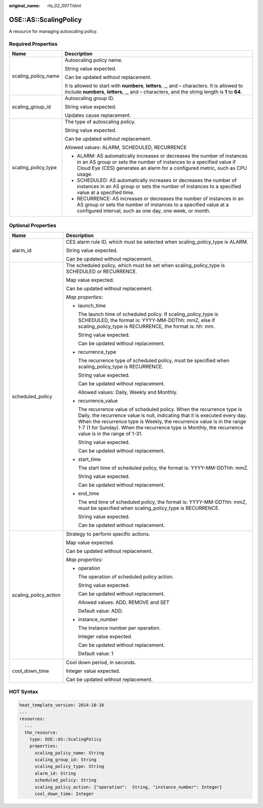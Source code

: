 :original_name: rts_02_0077.html

.. _rts_02_0077:

OSE::AS::ScalingPolicy
======================

A resource for managing autoscaling policy.

Required Properties
-------------------

+-----------------------------------+---------------------------------------------------------------------------------------------------------------------------------------------------------------------------------------------------------------------------------+
| Name                              | Description                                                                                                                                                                                                                     |
+===================================+=================================================================================================================================================================================================================================+
| scaling_policy_name               | Autoscaling policy name.                                                                                                                                                                                                        |
|                                   |                                                                                                                                                                                                                                 |
|                                   | String value expected.                                                                                                                                                                                                          |
|                                   |                                                                                                                                                                                                                                 |
|                                   | Can be updated without replacement.                                                                                                                                                                                             |
|                                   |                                                                                                                                                                                                                                 |
|                                   | It is allowed to start with **numbers**, **letters**, \_, and **-** characters. It is allowed to include **numbers**, **letters**, \_, and **-** characters, and the string length is **1** to **64**.                          |
+-----------------------------------+---------------------------------------------------------------------------------------------------------------------------------------------------------------------------------------------------------------------------------+
| scaling_group_id                  | Autoscaling group ID.                                                                                                                                                                                                           |
|                                   |                                                                                                                                                                                                                                 |
|                                   | String value expected.                                                                                                                                                                                                          |
|                                   |                                                                                                                                                                                                                                 |
|                                   | Updates cause replacement.                                                                                                                                                                                                      |
+-----------------------------------+---------------------------------------------------------------------------------------------------------------------------------------------------------------------------------------------------------------------------------+
| scaling_policy_type               | The type of autoscaling policy.                                                                                                                                                                                                 |
|                                   |                                                                                                                                                                                                                                 |
|                                   | String value expected.                                                                                                                                                                                                          |
|                                   |                                                                                                                                                                                                                                 |
|                                   | Can be updated without replacement.                                                                                                                                                                                             |
|                                   |                                                                                                                                                                                                                                 |
|                                   | Allowed values: ALARM, SCHEDULED, RECURRENCE                                                                                                                                                                                    |
|                                   |                                                                                                                                                                                                                                 |
|                                   | -  ALARM: AS automatically increases or decreases the number of instances in an AS group or sets the number of instances to a specified value if Cloud Eye (CES) generates an alarm for a configured metric, such as CPU usage. |
|                                   | -  SCHEDULED: AS automatically increases or decreases the number of instances in an AS group or sets the number of instances to a specified value at a specified time.                                                          |
|                                   | -  RECURRENCE: AS increases or decreases the number of instances in an AS group or sets the number of instances to a specified value at a configured interval, such as one day, one week, or month.                             |
+-----------------------------------+---------------------------------------------------------------------------------------------------------------------------------------------------------------------------------------------------------------------------------+

Optional Properties
-------------------

+-----------------------------------+-----------------------------------------------------------------------------------------------------------------------------------------------------------------------------------------------------------------------------------------------------------------------------------------------------------------------------------------+
| Name                              | Description                                                                                                                                                                                                                                                                                                                             |
+===================================+=========================================================================================================================================================================================================================================================================================================================================+
| alarm_id                          | CES alarm rule ID, which must be selected when scaling_policy_type is ALARM.                                                                                                                                                                                                                                                            |
|                                   |                                                                                                                                                                                                                                                                                                                                         |
|                                   | String value expected.                                                                                                                                                                                                                                                                                                                  |
|                                   |                                                                                                                                                                                                                                                                                                                                         |
|                                   | Can be updated without replacement.                                                                                                                                                                                                                                                                                                     |
+-----------------------------------+-----------------------------------------------------------------------------------------------------------------------------------------------------------------------------------------------------------------------------------------------------------------------------------------------------------------------------------------+
| scheduled_policy                  | The scheduled policy, which must be set when scaling_policy_type is SCHEDULED or RECURRENCE.                                                                                                                                                                                                                                            |
|                                   |                                                                                                                                                                                                                                                                                                                                         |
|                                   | Map value expected.                                                                                                                                                                                                                                                                                                                     |
|                                   |                                                                                                                                                                                                                                                                                                                                         |
|                                   | Can be updated without replacement.                                                                                                                                                                                                                                                                                                     |
|                                   |                                                                                                                                                                                                                                                                                                                                         |
|                                   | *Map properties:*                                                                                                                                                                                                                                                                                                                       |
|                                   |                                                                                                                                                                                                                                                                                                                                         |
|                                   | -  launch_time                                                                                                                                                                                                                                                                                                                          |
|                                   |                                                                                                                                                                                                                                                                                                                                         |
|                                   |    The launch time of scheduled policy. If scaling_policy_type is SCHEDULED, the format is: YYYY-MM-DDThh: mmZ, else if scaling_policy_type is RECURRENCE, the format is: hh: mm.                                                                                                                                                       |
|                                   |                                                                                                                                                                                                                                                                                                                                         |
|                                   |    String value expected.                                                                                                                                                                                                                                                                                                               |
|                                   |                                                                                                                                                                                                                                                                                                                                         |
|                                   |    Can be updated without replacement.                                                                                                                                                                                                                                                                                                  |
|                                   |                                                                                                                                                                                                                                                                                                                                         |
|                                   | -  recurrence_type                                                                                                                                                                                                                                                                                                                      |
|                                   |                                                                                                                                                                                                                                                                                                                                         |
|                                   |    The recurrence type of scheduled policy, must be specified when scaling_policy_type is RECURRENCE.                                                                                                                                                                                                                                   |
|                                   |                                                                                                                                                                                                                                                                                                                                         |
|                                   |    String value expected.                                                                                                                                                                                                                                                                                                               |
|                                   |                                                                                                                                                                                                                                                                                                                                         |
|                                   |    Can be updated without replacement.                                                                                                                                                                                                                                                                                                  |
|                                   |                                                                                                                                                                                                                                                                                                                                         |
|                                   |    Allowed values: Daily, Weekly and Monthly.                                                                                                                                                                                                                                                                                           |
|                                   |                                                                                                                                                                                                                                                                                                                                         |
|                                   | -  recurrence_value                                                                                                                                                                                                                                                                                                                     |
|                                   |                                                                                                                                                                                                                                                                                                                                         |
|                                   |    The recurrence value of scheduled policy. When the recurrence type is Daily, the recurrence value is null, indicating that it is executed every day. When the recurrence type is Weekly, the recurrence value is in the range 1-7 (1 for Sunday). When the recurrence type is Monthly, the recurrence value is in the range of 1-31. |
|                                   |                                                                                                                                                                                                                                                                                                                                         |
|                                   |    String value expected.                                                                                                                                                                                                                                                                                                               |
|                                   |                                                                                                                                                                                                                                                                                                                                         |
|                                   |    Can be updated without replacement.                                                                                                                                                                                                                                                                                                  |
|                                   |                                                                                                                                                                                                                                                                                                                                         |
|                                   | -  start_time                                                                                                                                                                                                                                                                                                                           |
|                                   |                                                                                                                                                                                                                                                                                                                                         |
|                                   |    The start time of scheduled policy, the format is: YYYY-MM-DDThh: mmZ.                                                                                                                                                                                                                                                               |
|                                   |                                                                                                                                                                                                                                                                                                                                         |
|                                   |    String value expected.                                                                                                                                                                                                                                                                                                               |
|                                   |                                                                                                                                                                                                                                                                                                                                         |
|                                   |    Can be updated without replacement.                                                                                                                                                                                                                                                                                                  |
|                                   |                                                                                                                                                                                                                                                                                                                                         |
|                                   | -  end_time                                                                                                                                                                                                                                                                                                                             |
|                                   |                                                                                                                                                                                                                                                                                                                                         |
|                                   |    The end time of scheduled policy, the format is: YYYY-MM-DDThh: mmZ, must be specified when scaling_policy_type is RECURRENCE.                                                                                                                                                                                                       |
|                                   |                                                                                                                                                                                                                                                                                                                                         |
|                                   |    String value expected.                                                                                                                                                                                                                                                                                                               |
|                                   |                                                                                                                                                                                                                                                                                                                                         |
|                                   |    Can be updated without replacement.                                                                                                                                                                                                                                                                                                  |
+-----------------------------------+-----------------------------------------------------------------------------------------------------------------------------------------------------------------------------------------------------------------------------------------------------------------------------------------------------------------------------------------+
| scaling_policy_action             | Strategy to perform specific actions.                                                                                                                                                                                                                                                                                                   |
|                                   |                                                                                                                                                                                                                                                                                                                                         |
|                                   | Map value expected.                                                                                                                                                                                                                                                                                                                     |
|                                   |                                                                                                                                                                                                                                                                                                                                         |
|                                   | Can be updated without replacement.                                                                                                                                                                                                                                                                                                     |
|                                   |                                                                                                                                                                                                                                                                                                                                         |
|                                   | *Map properties:*                                                                                                                                                                                                                                                                                                                       |
|                                   |                                                                                                                                                                                                                                                                                                                                         |
|                                   | -  operation                                                                                                                                                                                                                                                                                                                            |
|                                   |                                                                                                                                                                                                                                                                                                                                         |
|                                   |    The operation of scheduled policy action.                                                                                                                                                                                                                                                                                            |
|                                   |                                                                                                                                                                                                                                                                                                                                         |
|                                   |    String value expected.                                                                                                                                                                                                                                                                                                               |
|                                   |                                                                                                                                                                                                                                                                                                                                         |
|                                   |    Can be updated without replacement.                                                                                                                                                                                                                                                                                                  |
|                                   |                                                                                                                                                                                                                                                                                                                                         |
|                                   |    Allowed values: ADD, REMOVE and SET                                                                                                                                                                                                                                                                                                  |
|                                   |                                                                                                                                                                                                                                                                                                                                         |
|                                   |    Default value: ADD.                                                                                                                                                                                                                                                                                                                  |
|                                   |                                                                                                                                                                                                                                                                                                                                         |
|                                   | -  instance_number                                                                                                                                                                                                                                                                                                                      |
|                                   |                                                                                                                                                                                                                                                                                                                                         |
|                                   |    The instance number per operation.                                                                                                                                                                                                                                                                                                   |
|                                   |                                                                                                                                                                                                                                                                                                                                         |
|                                   |    Integer value expected.                                                                                                                                                                                                                                                                                                              |
|                                   |                                                                                                                                                                                                                                                                                                                                         |
|                                   |    Can be updated without replacement.                                                                                                                                                                                                                                                                                                  |
|                                   |                                                                                                                                                                                                                                                                                                                                         |
|                                   |    Default value: 1                                                                                                                                                                                                                                                                                                                     |
+-----------------------------------+-----------------------------------------------------------------------------------------------------------------------------------------------------------------------------------------------------------------------------------------------------------------------------------------------------------------------------------------+
| cool_down_time                    | Cool down period, in seconds.                                                                                                                                                                                                                                                                                                           |
|                                   |                                                                                                                                                                                                                                                                                                                                         |
|                                   | Integer value expected.                                                                                                                                                                                                                                                                                                                 |
|                                   |                                                                                                                                                                                                                                                                                                                                         |
|                                   | Can be updated without replacement.                                                                                                                                                                                                                                                                                                     |
+-----------------------------------+-----------------------------------------------------------------------------------------------------------------------------------------------------------------------------------------------------------------------------------------------------------------------------------------------------------------------------------------+

HOT Syntax
----------

.. code-block::

   heat_template_version: 2014-10-16
   ...
   resources:
     ...
     the_resource:
       type: OSE::AS::ScalingPolicy
       properties:
         scaling_policy_name: String
         scaling_group_id: String
         scaling_policy_type: String
         alarm_id: String
         scheduled_policy: String
         scaling_policy_action: {"operation":  String, "instance_number": Integer}
         cool_down_time: Integer
